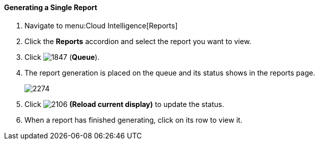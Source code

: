 [[_to_generate_a_single_report]]
==== Generating a Single Report

. Navigate to menu:Cloud Intelligence[Reports]
. Click the *Reports* accordion and select the report you want to view.
. Click  image:1847.png[] (*Queue*).
. The report generation is placed on the queue and its status shows in the reports page.
+

image:2274.png[]

. Click  image:2106.png[] *(Reload current display)* to update the status.
. When a report has finished generating, click on its row to view it.




